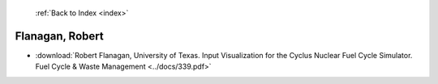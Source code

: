  :ref:`Back to Index <index>`

Flanagan, Robert
----------------

* :download:`Robert Flanagan, University of Texas. Input Visualization for the Cyclus Nuclear Fuel Cycle Simulator. Fuel Cycle & Waste Management <../docs/339.pdf>`

